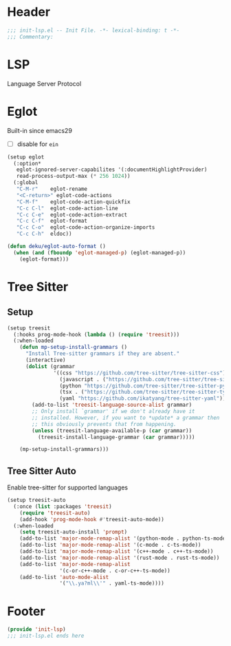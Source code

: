 * Header
#+begin_src emacs-lisp
  ;;; init-lsp.el -- Init File. -*- lexical-binding: t -*-
  ;;; Commentary:

#+end_src

* LSP
Language Server Protocol

* COMMENT Lspce
#+begin_src emacs-lisp
  (setup lspce
    (:hooks
     after-save-hook
     (lambda ()
       (when (fboundp 'lspce--documentationFormat)
         (lspce--documentationFormat))))
    (:option*
     lspce-send-changes-idle-time 1
     lspce-server-programs `(("rust" "rust-analyzer" "")
  			   ("python" "pyright-langserver" "--stdio")
  			   ("bash" "bash-language-server" "start")
  			   ("clojure" "clojure-lsp" ""))))
#+end_src

* Eglot
Built-in since emacs29
- [ ] disable for =ein=
#+begin_src emacs-lisp
  (setup eglot
    (:option*
     eglot-ignored-server-capabilites '(:documentHighlightProvider)
     read-process-output-max (* 256 1024))
    (:global
     "C-M-r"	eglot-rename
     "<C-return>" eglot-code-actions
     "C-M-f"	eglot-code-action-quickfix
     "C-c C-l"	eglot-code-action-line
     "C-c C-e"	eglot-code-action-extract
     "C-c C-f"	eglot-format
     "C-c C-o"	eglot-code-action-organize-imports
     "C-c C-h"  eldoc))

  (defun deku/eglot-auto-format ()
    (when (and (fboundp 'eglot-managed-p) (eglot-managed-p))
      (eglot-format)))

#+end_src

* COMMENT Flycheck

#+begin_src emacs-lisp
  (setup flycheck

    (:option*
     flycheck-idle-change-delay 1.0
     flycheck-buffer-switch-check-intermediate-buffers t
     flycheck-display-errors-delay 0.25
     flycheck-display-errors-function #'flycheck-display-error-messages-unless-error-list
     flycheck-check-syntax-automatically '(save idle-change mode-enable))
    (:hooks (list prog-mode-hook org-mode-hook) flycheck-mode))

  (setup flycheck-popup-tip
    (:hooks flycheck-mode-hook flycheck-popup-tip-mode))
#+end_src

** Eglot Integrations
#+begin_src emacs-lisp
  (setup flycheck-eglot
    (:once (list :files 'eglot)
      (require 'flycheck-eglot))
    (:when-loaded
      (global-flycheck-eglot-mode)))
#+end_src


* Tree Sitter
** Setup
#+begin_src emacs-lisp
  (setup treesit
    (:hooks prog-mode-hook (lambda () (require 'treesit)))
    (:when-loaded
      (defun mp-setup-install-grammars ()
        "Install Tree-sitter grammars if they are absent."
        (interactive)
        (dolist (grammar
                 '((css "https://github.com/tree-sitter/tree-sitter-css")
                   (javascript . ("https://github.com/tree-sitter/tree-sitter-javascript" "master" "src"))
                   (python "https://github.com/tree-sitter/tree-sitter-python")
                   (tsx . ("https://github.com/tree-sitter/tree-sitter-typescript" "master" "tsx/src"))
                   (yaml "https://github.com/ikatyang/tree-sitter-yaml")))
          (add-to-list 'treesit-language-source-alist grammar)
          ;; Only install `grammar' if we don't already have it
          ;; installed. However, if you want to *update* a grammar then
          ;; this obviously prevents that from happening.
          (unless (treesit-language-available-p (car grammar))
            (treesit-install-language-grammar (car grammar)))))

      (mp-setup-install-grammars)))
#+end_src
** Tree Sitter Auto
Enable tree-sitter for supported languages
#+begin_src emacs-lisp
  (setup treesit-auto
    (:once (list :packages 'treesit)
      (require 'treesit-auto)
      (add-hook 'prog-mode-hook #'treesit-auto-mode))
    (:when-loaded
      (setq treesit-auto-install 'prompt)
      (add-to-list 'major-mode-remap-alist '(python-mode . python-ts-mode))
      (add-to-list 'major-mode-remap-alist '(c-mode . c-ts-mode))
      (add-to-list 'major-mode-remap-alist '(c++-mode . c++-ts-mode))
      (add-to-list 'major-mode-remap-alist '(rust-mode . rust-ts-mode))
      (add-to-list 'major-mode-remap-alist
                   '(c-or-c++-mode . c-or-c++-ts-mode))
      (add-to-list 'auto-mode-alist
                   '("\\.ya?ml\\'" . yaml-ts-mode))))
#+end_src
* Footer
#+begin_src emacs-lisp
(provide 'init-lsp)
;;; init-lsp.el ends here
#+end_src
